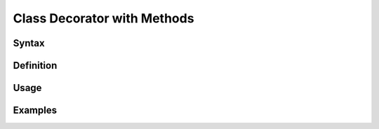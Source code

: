 ****************************
Class Decorator with Methods
****************************


Syntax
======


Definition
==========


Usage
=====


Examples
========

